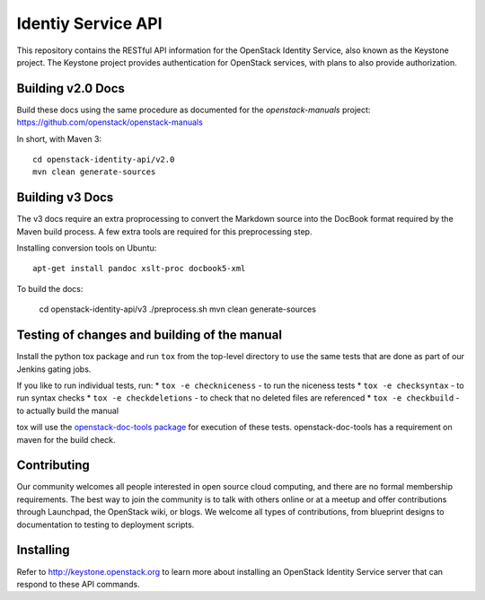 Identiy Service API
+++++++++++++++++++

This repository contains the RESTful API information for the OpenStack
Identity Service, also known as the Keystone project. The Keystone
project provides authentication for OpenStack services, with plans to
also provide authorization.

Building v2.0 Docs
==================

Build these docs using the same procedure as documented for the `openstack-manuals` project: https://github.com/openstack/openstack-manuals

In short, with Maven 3::

    cd openstack-identity-api/v2.0
    mvn clean generate-sources

Building v3 Docs
================
The v3 docs require an extra proprocessing to convert the Markdown source into the DocBook format required by the Maven build process. A few extra tools are required for this preprocessing step.

Installing conversion tools on Ubuntu::

    apt-get install pandoc xslt-proc docbook5-xml

To build the docs:

    cd openstack-identity-api/v3
    ./preprocess.sh
    mvn clean generate-sources

Testing of changes and building of the manual
=============================================

Install the python tox package and run ``tox`` from the top-level
directory to use the same tests that are done as part of our Jenkins
gating jobs.

If you like to run individual tests, run:
* ``tox -e checkniceness`` - to run the niceness tests
* ``tox -e checksyntax`` - to run syntax checks
* ``tox -e checkdeletions`` - to check that no deleted files are referenced
* ``tox -e checkbuild`` - to actually build the manual

tox will use the `openstack-doc-tools package
<https://github.com/openstack/openstack-doc-tools>`_ for execution of
these tests. openstack-doc-tools has a requirement on maven for the
build check.

Contributing
============

Our community welcomes all people interested in open source cloud
computing, and there are no formal membership requirements. The best
way to join the community is to talk with others online or at a meetup
and offer contributions through Launchpad, the OpenStack wiki, or
blogs. We welcome all types of contributions, from blueprint designs
to documentation to testing to deployment scripts.

Installing
==========

Refer to http://keystone.openstack.org to learn more about installing
an OpenStack Identity Service server that can respond to these API
commands.
